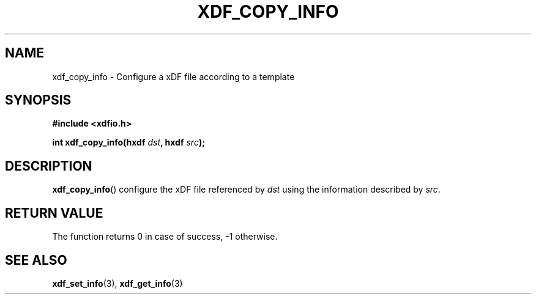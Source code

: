 .\"Copyright 2010 (c) EPFL
.TH XDF_COPY_INFO 3 2010 "EPFL" "xdffileio library manual"
.SH NAME
xdf_copy_info - Configure a xDF file according to a template
.SH SYNOPSIS
.LP
.B #include <xdfio.h>
.sp
.BI "int xdf_copy_info(hxdf " dst ", hxdf " src ");"
.br
.SH DESCRIPTION
.LP
\fBxdf_copy_info\fP() configure the xDF file referenced by \fIdst\fP using the information described by \fIsrc\fP.
.SH "RETURN VALUE"
.LP
The function returns 0 in case of success, -1 otherwise.
.SH "SEE ALSO"
.BR xdf_set_info (3),
.BR xdf_get_info (3)


